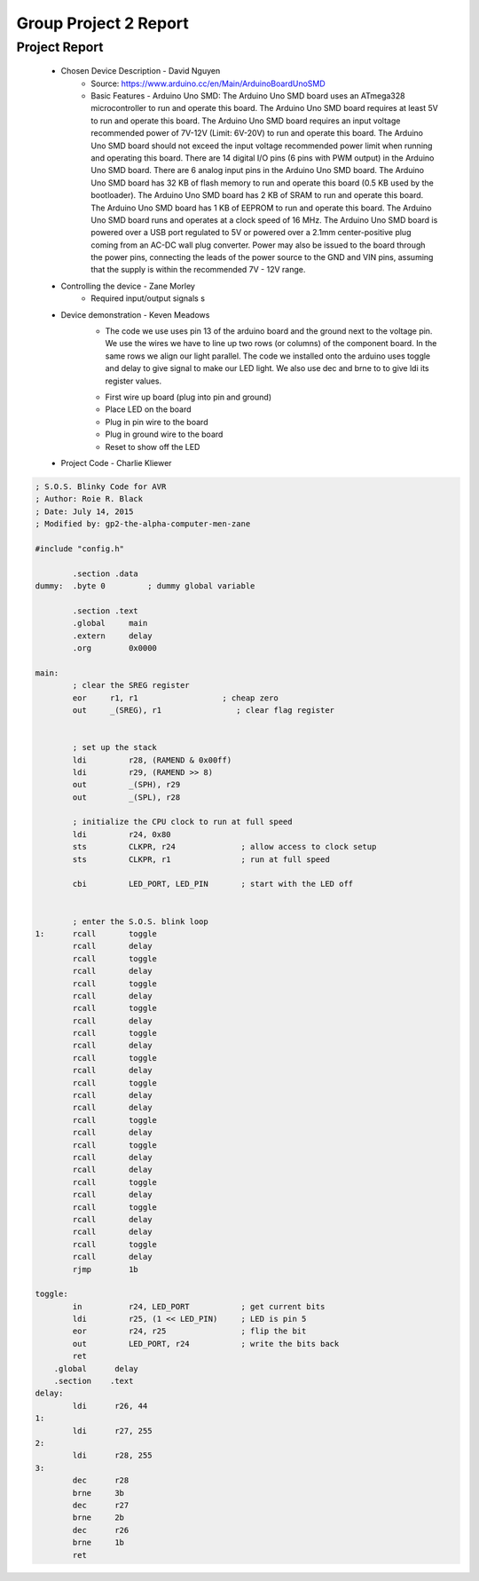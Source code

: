 Group Project 2 Report
##################


Project Report
**************

	* Chosen Device Description - David Nguyen
		* Source:
                  https://www.arduino.cc/en/Main/ArduinoBoardUnoSMD
		* Basic Features - Arduino Uno SMD:
                  The Arduino Uno SMD board uses an ATmega328 microcontroller to run and operate this board. The Arduino Uno SMD board requires at least 5V to run and operate this board. The Arduino Uno SMD board requires an input voltage recommended power of 7V-12V (Limit: 6V-20V) to run and operate this board. The Arduino Uno SMD board should not exceed the input voltage recommended power limit when running and operating this board. There are 14 digital I/O pins (6 pins with PWM output) in the Arduino Uno SMD board. There are 6 analog input pins in the Arduino Uno SMD board. The Arduino Uno SMD board has 32 KB of flash memory to run and operate this board (0.5 KB used by the bootloader). The Arduino Uno SMD board has 2 KB of SRAM to run and operate this board. The Arduino Uno SMD board has 1 KB of EEPROM to run and operate this board. The Arduino Uno SMD board runs and operates at a clock speed of 16 MHz. The Arduino Uno SMD board is powered over a USB port regulated to 5V or powered over a 2.1mm center-positive plug coming from an AC-DC wall plug converter. Power may also be issued to the board through the power pins, connecting the leads of the power source to the GND and VIN pins, assuming that the supply is within the recommended 7V - 12V range.

	* Controlling the device - Zane Morley
		* Required input/output signals
                  s
	* Device demonstration - Keven Meadows
		* The code we use uses pin 13 of the arduino board and the ground next to the voltage pin. We use the wires we have to 			   line up two rows (or columns) of the component board. In the same rows we align our light parallel. The 			   code we installed onto the arduino uses toggle and delay to give signal to make our LED  light. We also use dec and 		    brne to to give ldi its register values.
		•	First wire up board (plug into pin and ground)
		•	Place LED on the board
		•	Plug in pin wire to the board
		•	Plug in ground wire to the board
		•	Reset to show off the LED


	* Project Code - Charlie Kliewer
.. code-block:: c
	
	; S.O.S. Blinky Code for AVR
	; Author: Roie R. Black
	; Date: July 14, 2015
	; Modified by: gp2-the-alpha-computer-men-zane
	
	#include "config.h"
	
		.section .data
	dummy: 	.byte 0		; dummy global variable
	
	        .section .text
	        .global     main
	        .extern     delay          
	        .org        0x0000
	
	main:
		; clear the SREG register
	        eor     r1, r1                  ; cheap zero
	        out     _(SREG), r1                ; clear flag register
	
	
	        ; set up the stack
	        ldi         r28, (RAMEND & 0x00ff)
	        ldi         r29, (RAMEND >> 8)
	        out         _(SPH), r29
	        out         _(SPL), r28
	
		; initialize the CPU clock to run at full speed
		ldi         r24, 0x80
	        sts         CLKPR, r24              ; allow access to clock setup
	        sts         CLKPR, r1               ; run at full speed
	        
	        cbi         LED_PORT, LED_PIN       ; start with the LED off
	       
	
	        ; enter the S.O.S. blink loop
	1:      rcall       toggle
	        rcall       delay
	        rcall       toggle
	        rcall       delay
	        rcall       toggle
	        rcall       delay
	        rcall       toggle
	        rcall       delay
	        rcall       toggle
	        rcall       delay
	        rcall       toggle
	        rcall       delay
		rcall       toggle
	        rcall       delay
	        rcall       delay
	        rcall       toggle
	        rcall       delay
	        rcall       toggle
	        rcall       delay
	        rcall       delay
	        rcall       toggle
	        rcall       delay
	        rcall       toggle
	        rcall       delay
	        rcall       delay
	        rcall       toggle
	        rcall       delay
	        rjmp        1b
	
	toggle:
	        in          r24, LED_PORT           ; get current bits
	        ldi         r25, (1 << LED_PIN)     ; LED is pin 5
	        eor         r24, r25                ; flip the bit
	        out         LED_PORT, r24           ; write the bits back
	        ret
	    .global      delay
	    .section    .text
	delay:
	        ldi      r26, 44
	1:
		ldi	 r27, 255
	2:
		ldi	 r28, 255
	3:
		dec      r28
	        brne     3b
		dec      r27
	        brne     2b
		dec      r26
	        brne     1b
		ret
.. code-block:: c
	const int buzzer = 9;

	void setup() {
	  // put your setup code here, to run once:
	  pinMode(buzzer, OUTPUT);
	}

	void loop() {
	  // put your main code here, to run repeatedly:
	  tone(buzzer, 40, 500);
	  delay(1000);
	  tone(buzzer, 40, 500);
	  delay(1000);
	  tone(buzzer, 40, 500);
	  delay(1000);
	  tone(buzzer, 90, 1000);
	  delay(1500);
	  tone(buzzer, 90, 1000);
	  delay(1500);
	  tone(buzzer, 90, 1000);
	  delay(1500);
	}
